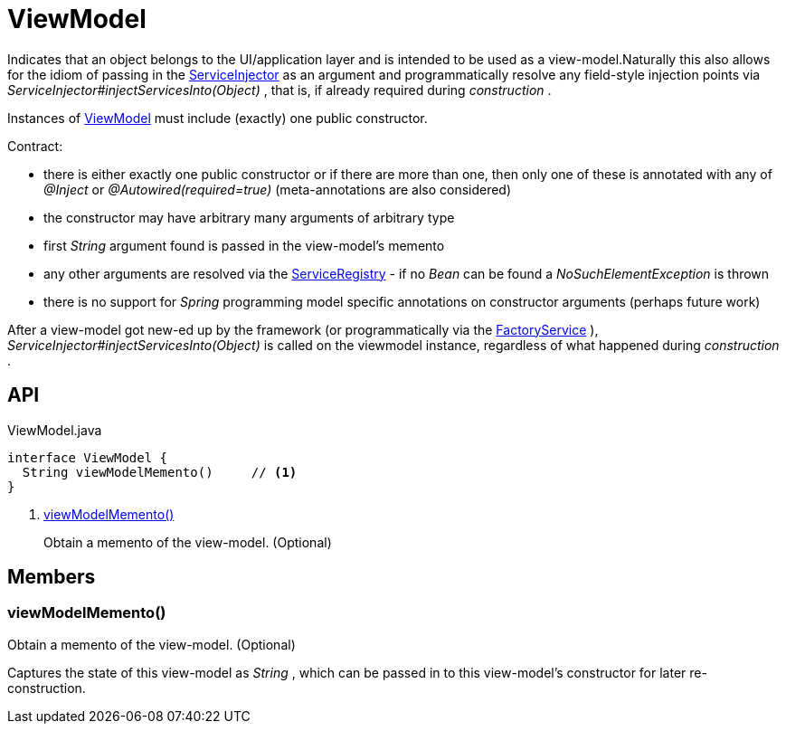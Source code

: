 = ViewModel
:Notice: Licensed to the Apache Software Foundation (ASF) under one or more contributor license agreements. See the NOTICE file distributed with this work for additional information regarding copyright ownership. The ASF licenses this file to you under the Apache License, Version 2.0 (the "License"); you may not use this file except in compliance with the License. You may obtain a copy of the License at. http://www.apache.org/licenses/LICENSE-2.0 . Unless required by applicable law or agreed to in writing, software distributed under the License is distributed on an "AS IS" BASIS, WITHOUT WARRANTIES OR  CONDITIONS OF ANY KIND, either express or implied. See the License for the specific language governing permissions and limitations under the License.

Indicates that an object belongs to the UI/application layer and is intended to be used as a view-model.Naturally this also allows for the idiom of passing in the xref:refguide:applib:index/services/inject/ServiceInjector.adoc[ServiceInjector] as an argument and programmatically resolve any field-style injection points via _ServiceInjector#injectServicesInto(Object)_ , that is, if already required during _construction_ .

Instances of xref:refguide:applib:index/ViewModel.adoc[ViewModel] must include (exactly) one public constructor.

Contract:

* there is either exactly one public constructor or if there are more than one, then only one of these is annotated with any of _@Inject_ or _@Autowired(required=true)_ (meta-annotations are also considered)
* the constructor may have arbitrary many arguments of arbitrary type
* first _String_ argument found is passed in the view-model's memento
* any other arguments are resolved via the xref:refguide:applib:index/services/registry/ServiceRegistry.adoc[ServiceRegistry] - if no _Bean_ can be found a _NoSuchElementException_ is thrown
* there is no support for _Spring_ programming model specific annotations on constructor arguments (perhaps future work)

After a view-model got new-ed up by the framework (or programmatically via the xref:refguide:applib:index/services/factory/FactoryService.adoc[FactoryService] ), _ServiceInjector#injectServicesInto(Object)_ is called on the viewmodel instance, regardless of what happened during _construction_ .

== API

[source,java]
.ViewModel.java
----
interface ViewModel {
  String viewModelMemento()     // <.>
}
----

<.> xref:#viewModelMemento_[viewModelMemento()]
+
--
Obtain a memento of the view-model. (Optional)
--

== Members

[#viewModelMemento_]
=== viewModelMemento()

Obtain a memento of the view-model. (Optional)

Captures the state of this view-model as _String_ , which can be passed in to this view-model's constructor for later re-construction.
